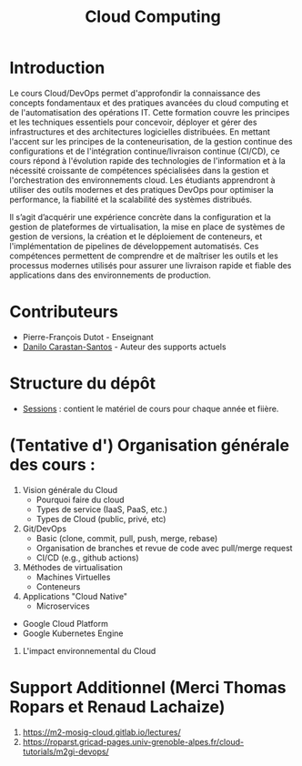 #+TITLE: Cloud Computing

* Introduction
Le cours Cloud/DevOps permet d'approfondir la connaissance des concepts fondamentaux et des pratiques avancées du cloud computing et de l'automatisation des opérations IT. Cette formation couvre les principes et les techniques essentiels pour concevoir, déployer et gérer des infrastructures et des architectures logicielles distribuées. En mettant l'accent sur les principes de la conteneurisation, de la gestion continue des configurations et de l'intégration continue/livraison continue (CI/CD), ce cours répond à l'évolution rapide des technologies de l'information et à la nécessité croissante de compétences spécialisées dans la gestion et l'orchestration des environnements cloud. Les étudiants apprendront à utiliser des outils modernes et des pratiques DevOps pour optimiser la performance, la fiabilité et la scalabilité des systèmes distribués.

Il s’agit d’acquérir une expérience concrète dans la configuration et la gestion de plateformes de virtualisation, la mise en place de systèmes de gestion de versions, la création et le déploiement de conteneurs, et l'implémentation de pipelines de développement automatisés. Ces compétences permettent de comprendre et de maîtriser les outils et les processus modernes utilisés pour assurer une livraison rapide et fiable des applications dans des environnements de production.

* Contributeurs

- Pierre-François Dutot - Enseignant
- [[https://danilo-carastan-santos.github.io/][Danilo Carastan-Santos]] - Auteur des supports actuels

* Structure du dépôt
- [[./Sessions][Sessions]] : contient le matériel de cours pour chaque année et fiière.

* (Tentative d') Organisation générale des cours : 
    1. Vision générale du Cloud
        - Pourquoi faire du cloud
        - Types de service (IaaS, PaaS, etc.)
        - Types de Cloud (public, privé, etc) 
    2. Git/DevOps
        - Basic (clone, commit, pull, push, merge, rebase)
        - Organisation de branches et revue de code avec pull/merge request
        - CI/CD (e.g., github actions)                  
    3. Méthodes de virtualisation
        - Machines Virtuelles
        - Conteneurs  
    4. Applications "Cloud Native"
    	- Microservices
	- Google Cloud Platform
	- Google Kubernetes Engine
    5. L'impact environnemental du Cloud  
    
* Support Additionnel (Merci Thomas Ropars et Renaud Lachaize)
1. https://m2-mosig-cloud.gitlab.io/lectures/
2. https://roparst.gricad-pages.univ-grenoble-alpes.fr/cloud-tutorials/m2gi-devops/  
